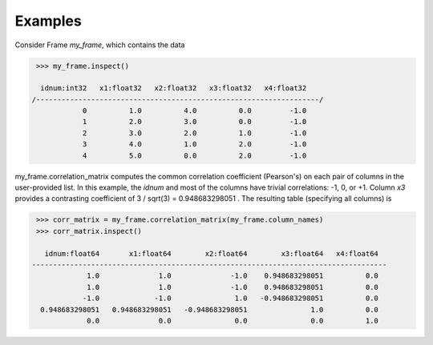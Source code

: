 Examples
--------
Consider Frame *my_frame*, which contains the data

.. code::

    >>> my_frame.inspect()

     idnum:int32   x1:float32   x2:float32   x3:float32   x4:float32  
   /-------------------------------------------------------------------/
               0          1.0          4.0          0.0         -1.0  
               1          2.0          3.0          0.0         -1.0  
               2          3.0          2.0          1.0         -1.0  
               3          4.0          1.0          2.0         -1.0  
               4          5.0          0.0          2.0         -1.0  

my_frame.correlation_matrix computes the common correlation coefficient (Pearson's) on each pair
of columns in the user-provided list.
In this example, the *idnum* and most of the columns have trivial correlations: -1, 0, or +1.
Column *x3* provides a contrasting coefficient of 3 / sqrt(3) = 0.948683298051 .
The resulting table (specifying all columns) is

.. code::

    >>> corr_matrix = my_frame.correlation_matrix(my_frame.column_names)
    >>> corr_matrix.inspect()

      idnum:float64       x1:float64        x2:float64        x3:float64   x4:float64  
   ------------------------------------------------------------------------------------
                1.0              1.0              -1.0    0.948683298051          0.0  
                1.0              1.0              -1.0    0.948683298051          0.0  
               -1.0             -1.0               1.0   -0.948683298051          0.0  
     0.948683298051   0.948683298051   -0.948683298051               1.0          0.0  
                0.0              0.0               0.0               0.0          1.0  

